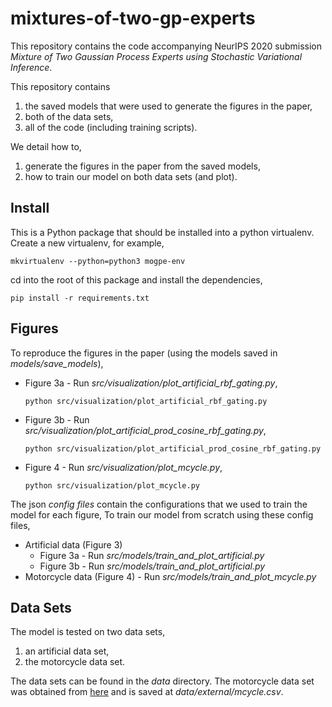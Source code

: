 * mixtures-of-two-gp-experts

This repository contains the code accompanying NeurIPS 2020 submission
/Mixture of Two Gaussian Process Experts using Stochastic Variational Inference/.

This repository contains
1. the saved models that were used to generate the figures in the paper,
2. both of the data sets,
3. all of the code (including training scripts).

We detail how to,
1. generate the figures in the paper from the saved models,
2. how to train our model on both data sets (and plot).

** Install
This is a Python package that should be installed into a python virtualenv.
Create a new virtualenv, for example,
#+BEGIN_SRC
mkvirtualenv --python=python3 mogpe-env
#+END_SRC
cd into the root of this package and install the dependencies,
#+BEGIN_SRC
pip install -r requirements.txt
#+END_SRC


** Figures
To reproduce the figures in the paper (using the models saved in [[models/save_models]]),
- Figure 3a - Run [[src/visualization/plot_artificial_rbf_gating.py]],
  #+BEGIN_SRC
  python src/visualization/plot_artificial_rbf_gating.py
  #+END_SRC
- Figure 3b - Run [[src/visualization/plot_artificial_prod_cosine_rbf_gating.py]],
  #+BEGIN_SRC
  python src/visualization/plot_artificial_prod_cosine_rbf_gating.py
  #+END_SRC
- Figure 4 - Run [[src/visualization/plot_mcycle.py]],
  #+BEGIN_SRC
  python src/visualization/plot_mcycle.py
  #+END_SRC

The json [[configs][config files]] contain the configurations that we used to train the model for each figure,
To train our model from scratch using these config files,
- Artificial data (Figure 3)
  - Figure 3a - Run [[src/models/train_and_plot_artificial.py]]
  - Figure 3b - Run [[src/models/train_and_plot_artificial.py]]
- Motorcycle data (Figure 4) - Run [[src/models/train_and_plot_mcycle.py]]


** Data Sets
The model is tested on two data sets,
1) an artificial data set,
2) the motorcycle data set.

The data sets can be found in the [[data]] directory.
The motorcycle data set was obtained from [[https://vincentarelbundock.github.io/Rdatasets/datasets.html][here]] and is saved at [[data/external/mcycle.csv]].
# The artificial data set was generated with [[src/data/gen_artificial_dataset.py][this script]] and the data set used in the paper is this
# [[data/processed/artificial-data-used-in-paper.npz][numpy file]].
